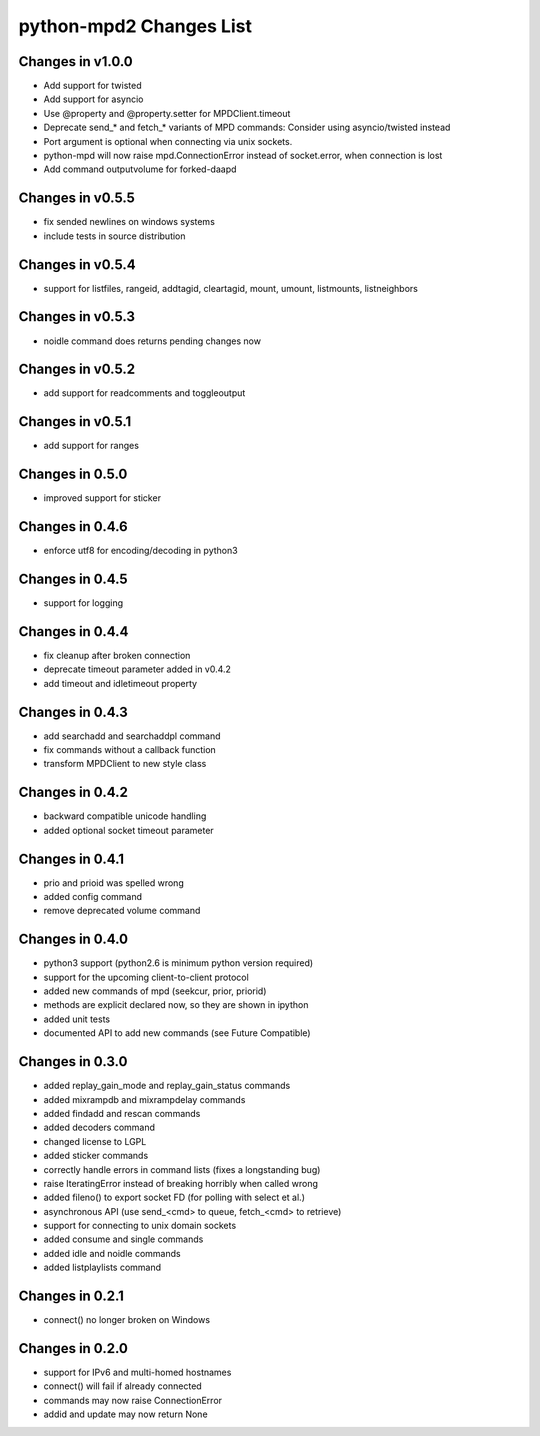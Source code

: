 python-mpd2 Changes List
========================

Changes in v1.0.0
-----------------

* Add support for twisted
* Add support for asyncio
* Use @property and @property.setter for MPDClient.timeout
* Deprecate send_* and fetch_* variants of MPD commands: Consider using asyncio/twisted instead
* Port argument is optional when connecting via unix sockets.
* python-mpd will now raise mpd.ConnectionError instead of socket.error, when connection is lost
* Add command outputvolume for forked-daapd


Changes in v0.5.5
-----------------

* fix sended newlines on windows systems
* include tests in source distribution


Changes in v0.5.4
-----------------

* support for listfiles, rangeid, addtagid, cleartagid, mount, umount,
  listmounts, listneighbors


Changes in v0.5.3
-----------------

* noidle command does returns pending changes now


Changes in v0.5.2
-----------------

* add support for readcomments and toggleoutput


Changes in v0.5.1
-----------------

* add support for ranges


Changes in 0.5.0
----------------

* improved support for sticker


Changes in 0.4.6
----------------

* enforce utf8 for encoding/decoding in python3


Changes in 0.4.5
----------------

* support for logging


Changes in 0.4.4
----------------

* fix cleanup after broken connection
* deprecate timeout parameter added in v0.4.2
* add timeout and idletimeout property


Changes in 0.4.3
----------------

* add searchadd and searchaddpl command
* fix commands without a callback function
* transform MPDClient to new style class


Changes in 0.4.2
----------------

* backward compatible unicode handling
* added optional socket timeout parameter


Changes in 0.4.1
----------------

* prio and prioid was spelled wrong
* added config command
* remove deprecated volume command


Changes in 0.4.0
----------------

* python3 support (python2.6 is minimum python version required)
* support for the upcoming client-to-client protocol
* added new commands of mpd (seekcur, prior, priorid)
* methods are explicit declared now, so they are shown in ipython
* added unit tests
* documented API to add new commands (see Future Compatible)


Changes in 0.3.0
----------------

* added replay_gain_mode and replay_gain_status commands
* added mixrampdb and mixrampdelay commands
* added findadd and rescan commands
* added decoders command
* changed license to LGPL
* added sticker commands
* correctly handle errors in command lists (fixes a longstanding bug)
* raise IteratingError instead of breaking horribly when called wrong
* added fileno() to export socket FD (for polling with select et al.)
* asynchronous API (use send_<cmd> to queue, fetch_<cmd> to retrieve)
* support for connecting to unix domain sockets
* added consume and single commands
* added idle and noidle commands
* added listplaylists command


Changes in 0.2.1
----------------

* connect() no longer broken on Windows


Changes in 0.2.0
----------------

* support for IPv6 and multi-homed hostnames
* connect() will fail if already connected
* commands may now raise ConnectionError
* addid and update may now return None
